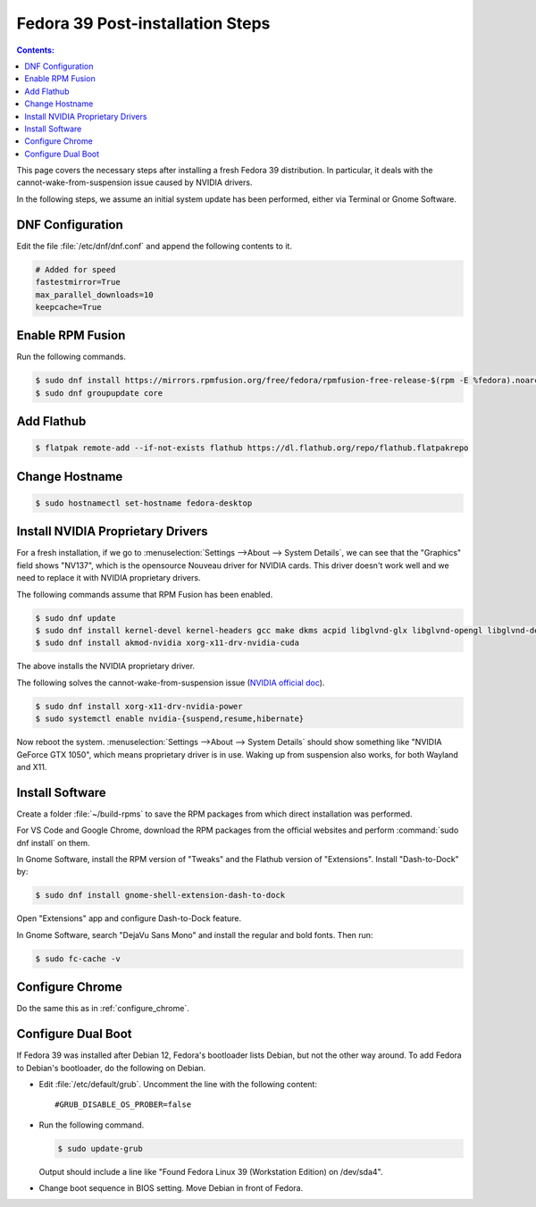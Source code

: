 Fedora 39 Post-installation Steps
====================================

.. contents:: Contents:
   :local:

This page covers the necessary steps after installing a fresh Fedora 39 distribution.
In particular, it deals with the cannot-wake-from-suspension issue caused by NVIDIA drivers.

In the following steps, we assume an initial system update has been performed, either via Terminal or Gnome Software.

DNF Configuration
---------------------

Edit the file :file:`/etc/dnf/dnf.conf` and append the following contents to it.

.. code-block:: 

   # Added for speed
   fastestmirror=True
   max_parallel_downloads=10
   keepcache=True

Enable RPM Fusion
------------------

Run the following commands.

.. code-block:: bash

   $ sudo dnf install https://mirrors.rpmfusion.org/free/fedora/rpmfusion-free-release-$(rpm -E %fedora).noarch.rpm https://mirrors.rpmfusion.org/nonfree/fedora/rpmfusion-nonfree-release-$(rpm -E %fedora).noarch.rpm
   $ sudo dnf groupupdate core

Add Flathub
------------

.. code-block:: bash

   $ flatpak remote-add --if-not-exists flathub https://dl.flathub.org/repo/flathub.flatpakrepo

Change Hostname
-----------------

.. code-block:: bash

   $ sudo hostnamectl set-hostname fedora-desktop

Install NVIDIA Proprietary Drivers
----------------------------------------

For a fresh installation, if we go to :menuselection:`Settings -->About --> System Details`, we can see that
the "Graphics" field shows "NV137", which is the opensource Nouveau driver for NVIDIA cards. This driver doesn't
work well and we need to replace it with NVIDIA proprietary drivers.

The following commands assume that RPM Fusion has been enabled.

.. code-block:: bash

   $ sudo dnf update
   $ sudo dnf install kernel-devel kernel-headers gcc make dkms acpid libglvnd-glx libglvnd-opengl libglvnd-devel pkgconfig
   $ sudo dnf install akmod-nvidia xorg-x11-drv-nvidia-cuda

The above installs the NVIDIA proprietary driver.

The following solves the cannot-wake-from-suspension issue (`NVIDIA official doc`_).

.. code-block:: bash

   $ sudo dnf install xorg-x11-drv-nvidia-power
   $ sudo systemctl enable nvidia-{suspend,resume,hibernate}

Now reboot the system. :menuselection:`Settings -->About --> System Details` should show something like
"NVIDIA GeForce GTX 1050", which means proprietary driver is in use. Waking up from suspension also works,
for both Wayland and X11.

Install Software
--------------------

Create a folder :file:`~/build-rpms` to save the RPM packages from which direct installation was performed.

For VS Code and Google Chrome, download the RPM packages from the official websites and perform
:command:`sudo dnf install` on them.

In Gnome Software, install the RPM version of "Tweaks" and the Flathub version of "Extensions".
Install "Dash-to-Dock" by:

.. code-block:: bash

   $ sudo dnf install gnome-shell-extension-dash-to-dock

Open "Extensions" app and configure Dash-to-Dock feature.

In Gnome Software, search "DejaVu Sans Mono" and install the regular and bold fonts. Then run:

.. code-block:: bash

   $ sudo fc-cache -v

Configure Chrome
------------------

Do the same this as in :ref:`configure_chrome`.

Configure Dual Boot
----------------------

If Fedora 39 was installed after Debian 12, Fedora's bootloader lists Debian, but not the other way around.
To add Fedora to Debian's bootloader, do the following on Debian.

* Edit :file:`/etc/default/grub`. Uncomment the line with the following content::

     #GRUB_DISABLE_OS_PROBER=false

* Run the following command.

  .. code-block:: 

     $ sudo update-grub
   
  Output should include a line like "Found Fedora Linux 39 (Workstation Edition) on /dev/sda4".

* Change boot sequence in BIOS setting. Move Debian in front of Fedora.

.. _NVIDIA official doc: https://rpmfusion.org/Howto/NVIDIA#Suspend
